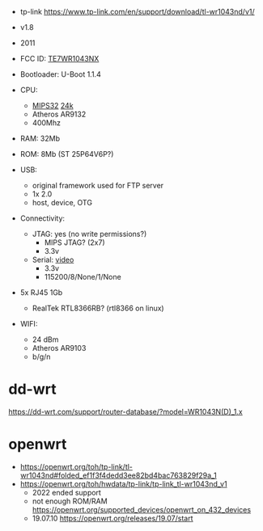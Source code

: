 - tp-link https://www.tp-link.com/en/support/download/tl-wr1043nd/v1/

- v1.8
- 2011
- FCC ID: [[https://fccid.io/TE7WR1043NX][TE7WR1043NX]]
- Bootloader: U-Boot 1.1.4
- CPU:
  - [[https://en.wikipedia.org/wiki/MIPS_architecture#MIPS32/MIPS64][MIPS32]] [[https://wikidevi.wi-cat.ru/MIPS_24K][24k]]
  - Atheros AR9132
  - 400Mhz
- RAM: 32Mb
- ROM: 8Mb (ST 25P64V6P?)
- USB:
  - original framework used for FTP server
  - 1x 2.0
  - host, device, OTG
- Connectivity:
  - JTAG: yes (no write permissions?)
    - MIPS JTAG? (2x7)
    - 3.3v
  - Serial: [[https://www.youtube.com/watch?v=IHNrnLnLakE][video]]
    - 3.3v
    - 115200/8/None/1/None
- 5x RJ45 1Gb
  - RealTek RTL8366RB? (rtl8366 on linux)
- WIFI:
  - 24 dBm
  - Atheros AR9103
  - b/g/n

* dd-wrt

https://dd-wrt.com/support/router-database/?model=WR1043N(D)_1.x

* openwrt

- https://openwrt.org/toh/tp-link/tl-wr1043nd#folded_ef1f3f4dedd3ee82bd4bac763829f29a_1
- https://openwrt.org/toh/hwdata/tp-link/tp-link_tl-wr1043nd_v1
  - 2022 ended support
  - not enough ROM/RAM https://openwrt.org/supported_devices/openwrt_on_432_devices
  - 19.07.10 https://openwrt.org/releases/19.07/start
